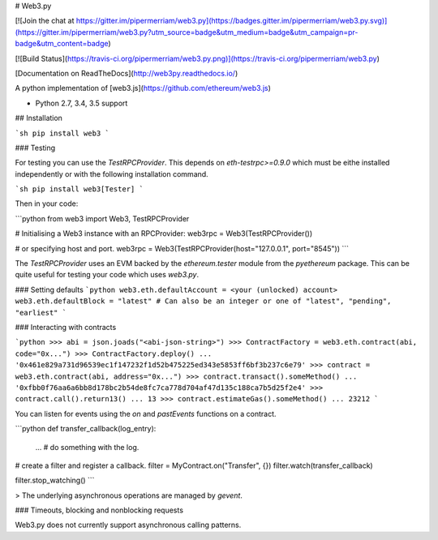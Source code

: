 # Web3.py

[![Join the chat at https://gitter.im/pipermerriam/web3.py](https://badges.gitter.im/pipermerriam/web3.py.svg)](https://gitter.im/pipermerriam/web3.py?utm_source=badge&utm_medium=badge&utm_campaign=pr-badge&utm_content=badge)

[![Build Status](https://travis-ci.org/pipermerriam/web3.py.png)](https://travis-ci.org/pipermerriam/web3.py)

[Documentation on ReadTheDocs](http://web3py.readthedocs.io/)


A python implementation of [web3.js](https://github.com/ethereum/web3.js)

* Python 2.7, 3.4, 3.5 support


## Installation

```sh
pip install web3
```


### Testing

For testing you can use the `TestRPCProvider`.  This depends on
`eth-testrpc>=0.9.0` which must be eithe installed independently or with the
following installation command.

```sh
pip install web3[Tester]
```

Then in your code:


```python
from web3 import Web3, TestRPCProvider

# Initialising a Web3 instance with an RPCProvider:
web3rpc = Web3(TestRPCProvider())

# or specifying host and port.
web3rpc = Web3(TestRPCProvider(host="127.0.0.1", port="8545"))
```

The `TestRPCProvider` uses an EVM backed by the `ethereum.tester` module from
the `pyethereum` package.  This can be quite useful for testing your code which
uses `web3.py`.


### Setting defaults
```python
web3.eth.defaultAccount = <your (unlocked) account>
web3.eth.defaultBlock = "latest"
# Can also be an integer or one of "latest", "pending", "earliest"
```

### Interacting with contracts


```python
>>> abi = json.joads("<abi-json-string>")
>>> ContractFactory = web3.eth.contract(abi, code="0x...")
>>> ContractFactory.deploy()
... '0x461e829a731d96539ec1f147232f1d52b475225ed343e5853ff6bf3b237c6e79'
>>> contract = web3.eth.contract(abi, address="0x...")
>>> contract.transact().someMethod()
... '0xfbb0f76aa6a6bb8d178bc2b54de8fc7ca778d704af47d135c188ca7b5d25f2e4'
>>> contract.call().return13()
... 13
>>> contract.estimateGas().someMethod()
... 23212
```

You can listen for events using the `on` and `pastEvents` functions on a
contract.

```python
def transfer_callback(log_entry):
    ...  # do something with the log.

# create a filter and register a callback.
filter = MyContract.on("Transfer", {})
filter.watch(transfer_callback)

filter.stop_watching()
```


> The underlying asynchronous operations are managed by `gevent`.


### Timeouts, blocking and nonblocking requests

Web3.py does not currently support asynchronous calling patterns.



